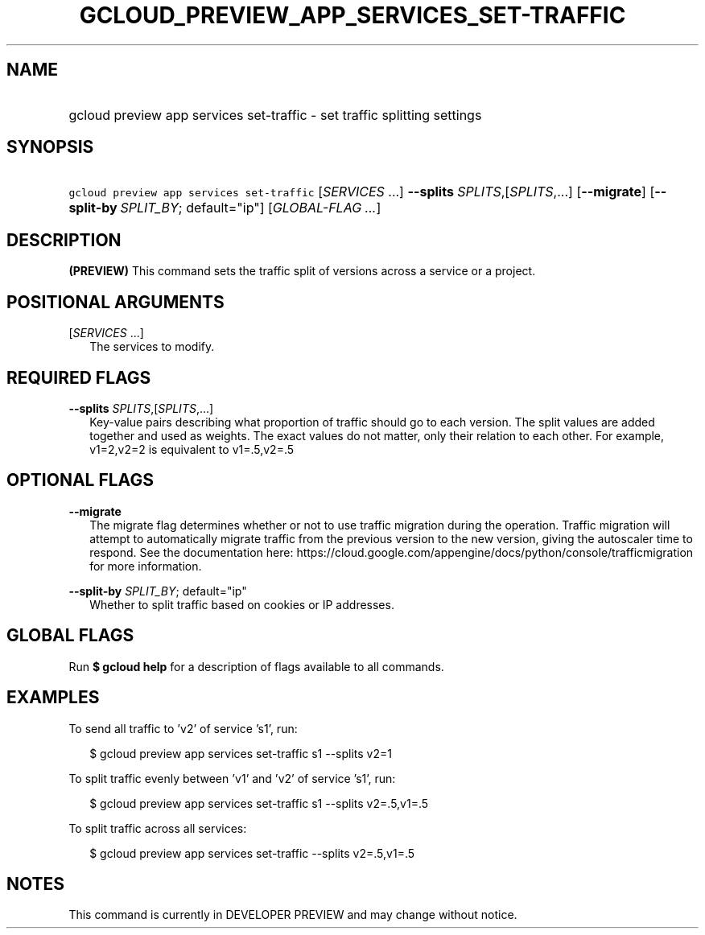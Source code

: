 
.TH "GCLOUD_PREVIEW_APP_SERVICES_SET\-TRAFFIC" 1



.SH "NAME"
.HP
gcloud preview app services set\-traffic \- set traffic splitting settings



.SH "SYNOPSIS"
.HP
\f5gcloud preview app services set\-traffic\fR [\fISERVICES\fR\ ...] \fB\-\-splits\fR \fISPLITS\fR,[\fISPLITS\fR,...] [\fB\-\-migrate\fR] [\fB\-\-split\-by\fR\ \fISPLIT_BY\fR;\ default="ip"] [\fIGLOBAL\-FLAG\ ...\fR]


.SH "DESCRIPTION"

\fB(PREVIEW)\fR This command sets the traffic split of versions across a service
or a project.



.SH "POSITIONAL ARGUMENTS"

[\fISERVICES\fR ...]
.RS 2m
The services to modify.


.RE

.SH "REQUIRED FLAGS"

\fB\-\-splits\fR \fISPLITS\fR,[\fISPLITS\fR,...]
.RS 2m
Key\-value pairs describing what proportion of traffic should go to each
version. The split values are added together and used as weights. The exact
values do not matter, only their relation to each other. For example, v1=2,v2=2
is equivalent to v1=.5,v2=.5


.RE

.SH "OPTIONAL FLAGS"

\fB\-\-migrate\fR
.RS 2m
The migrate flag determines whether or not to use traffic migration during the
operation. Traffic migration will attempt to automatically migrate traffic from
the previous version to the new version, giving the autoscaler time to respond.
See the documentation here:
https://cloud.google.com/appengine/docs/python/console/trafficmigration for more
information.

.RE
\fB\-\-split\-by\fR \fISPLIT_BY\fR; default="ip"
.RS 2m
Whether to split traffic based on cookies or IP addresses.


.RE

.SH "GLOBAL FLAGS"

Run \fB$ gcloud help\fR for a description of flags available to all commands.



.SH "EXAMPLES"

To send all traffic to 'v2' of service 's1', run:

.RS 2m
$ gcloud preview app services set\-traffic s1 \-\-splits v2=1
.RE

To split traffic evenly between 'v1' and 'v2' of service 's1', run:

.RS 2m
$ gcloud preview app services set\-traffic s1 \-\-splits v2=.5,v1=.5
.RE

To split traffic across all services:

.RS 2m
$ gcloud preview app services set\-traffic \-\-splits v2=.5,v1=.5
.RE



.SH "NOTES"

This command is currently in DEVELOPER PREVIEW and may change without notice.

